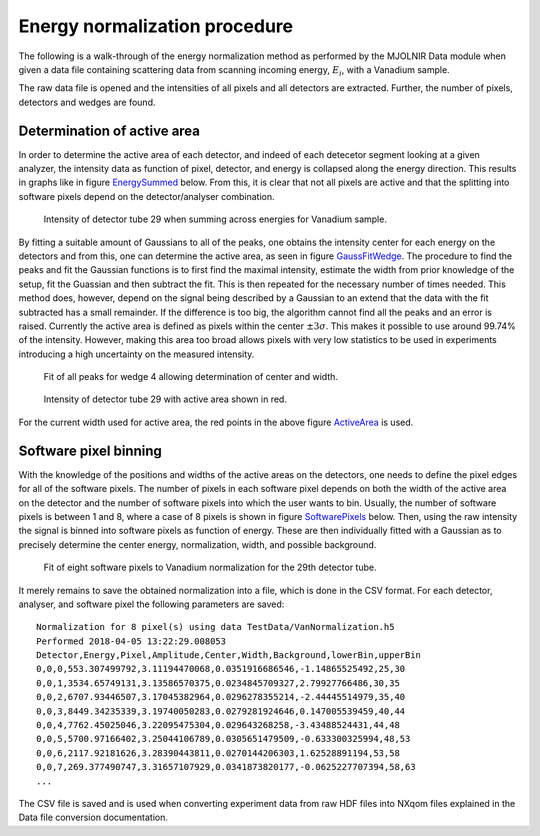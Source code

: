 Energy normalization procedure
==============================

The following is a walk-through of the energy normalization method as performed by the MJOLNIR Data module when given a data file containing scattering data from scanning incoming energy, :math:`E_i`, with a Vanadium sample.

The raw data file is opened and the intensities of all pixels and all detectors are extracted. Further, the number of pixels, detectors and wedges are found. 

Determination of active area
----------------------------

In order to determine the active area of each detector, and indeed of each detecetor segment looking at a given analyzer, the intensity data as function of pixel, detector, and energy is collapsed along the energy direction. This results in graphs like in figure EnergySummed_ below. From this, it is clear that not all pixels are active and that the splitting into software pixels depend on the detector/analyser combination.  


.. _EnergySummed:                                         
                                                        
  .. figure:: EnergySummed.png       
    :width: 50%   
    :align: center                                             
                                              
    Intensity of detector tube 29 when summing across energies for Vanadium sample.

By fitting a suitable amount of Gaussians to all of the peaks, one obtains the intensity center for each energy on the detectors and from this, one can determine the active area, as seen in figure GaussFitWedge_. The procedure to find the peaks and fit the Gaussian functions is to first find the maximal intensity, estimate the width from prior knowledge of the setup, fit the Guassian and then subtract the fit. This is then repeated for the necessary number of times needed. This method does, however, depend on the signal being described by a Gaussian to an extend that the data with the fit subtracted has a small remainder. If the difference is too big, the algorithm cannot find all the peaks and an error is raised. 
Currently the active area is defined as pixels within the center :math:`\pm 3\sigma`. This makes it possible to use around 99.74% of the intensity. However, making this area too broad allows pixels with very low statistics to be used in experiments introducing a high uncertainty on the measured intensity. 


.. _GaussFitWedge:                                         
                                                        
  .. figure:: GaussFitWedge.png       
    :width: 75%   
    :align: center                                             
                                              
    Fit of all peaks for wedge 4 allowing determination of center and width.

.. _ActiveArea:                                         
                                                        
  .. figure:: ActiveArea.png       
    :width: 50%   
    :align: center                                             
                                              
    Intensity of detector tube 29 with active area shown in red.

For the current width used for active area, the red points in the above figure ActiveArea_ is used. 

Software pixel binning
----------------------

With the knowledge of the positions and widths of the active areas on the detectors, one needs to define the pixel edges for all of the software pixels. The number of pixels in each software pixel depends on both the width of the active area on the detector and the number of software pixels into which the user wants to bin. Usually, the number of software pixels is between 1 and 8, where a case of 8 pixels is shown in figure SoftwarePixels_ below. Then, using the raw intensity the signal is binned into software pixels as function of energy. These are then individually fitted with a Gaussian as to precisely determine the center energy, normalization, width, and possible background. 


.. _SoftwarePixels:                                         
                                                        
  .. figure:: SoftwarePixels.png       
    :width: 50%   
    :align: center                                             
                                              
    Fit of eight software pixels to Vanadium normalization for the 29th detector tube.

It merely remains to save the obtained normalization into a file, which is done in the CSV format. For each detector, analyser, and software pixel the following parameters are saved:

::

   Normalization for 8 pixel(s) using data TestData/VanNormalization.h5
   Performed 2018-04-05 13:22:29.008053
   Detector,Energy,Pixel,Amplitude,Center,Width,Background,lowerBin,upperBin
   0,0,0,553.307499792,3.11194470068,0.0351916686546,-1.14865525492,25,30
   0,0,1,3534.65749131,3.13586570375,0.0234845709327,2.79927766486,30,35
   0,0,2,6707.93446507,3.17045382964,0.0296278355214,-2.44445514979,35,40
   0,0,3,8449.34235339,3.19740050283,0.0279281924646,0.147005539459,40,44
   0,0,4,7762.45025046,3.22095475304,0.029643268258,-3.43488524431,44,48
   0,0,5,5700.97166402,3.25044106789,0.0305651479509,-0.633300325994,48,53
   0,0,6,2117.92181626,3.28390443811,0.0270144206303,1.62528891194,53,58
   0,0,7,269.377490747,3.31657107929,0.0341873820177,-0.0625227707394,58,63
   ...

The CSV file is saved and is used when converting experiment data from raw HDF files into NXqom files explained in the Data file conversion documentation.

